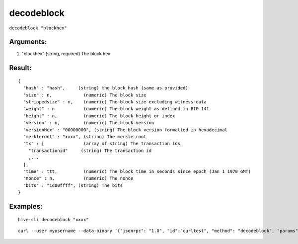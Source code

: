 .. This file is licensed under the Apache License 2.0 available on  http://www.apache.org/licenses/. 

decodeblock
===========

``decodeblock "blockhex"``

Arguments:
~~~~~~~~~~

1. "blockhex"          (string, required) The block hex

Result:
~~~~~~~

::
  
  {
    "hash" : "hash",     (string) the block hash (same as provided)
    "size" : n,            (numeric) The block size
    "strippedsize" : n,    (numeric) The block size excluding witness data
    "weight" : n           (numeric) The block weight as defined in BIP 141
    "height" : n,          (numeric) The block height or index
    "version" : n,         (numeric) The block version
    "versionHex" : "00000000", (string) The block version formatted in hexadecimal
    "merkleroot" : "xxxx", (string) The merkle root
    "tx" : [               (array of string) The transaction ids
      "transactionid"     (string) The transaction id
      ,...
    ],
    "time" : ttt,          (numeric) The block time in seconds since epoch (Jan 1 1970 GMT)
    "nonce" : n,           (numeric) The nonce
    "bits" : "1d00ffff", (string) The bits
  }

Examples:
~~~~~~~~~

::
  
  hive-cli decodeblock "xxxx"
  
::
  
  curl --user myusername --data-binary '{"jsonrpc": "1.0", "id":"curltest", "method": "decodeblock", "params": ["xxxx"] }' -H 'content-type: text/plain;' http://127.0.0.1:9766/

